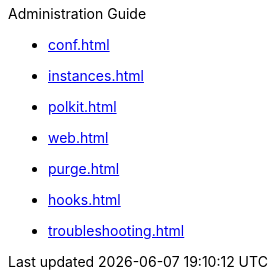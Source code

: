 .Administration Guide
* xref:conf.adoc[]
* xref:instances.adoc[]
* xref:polkit.adoc[]
* xref:web.adoc[]
* xref:purge.adoc[]
* xref:hooks.adoc[]
* xref:troubleshooting.adoc[]
